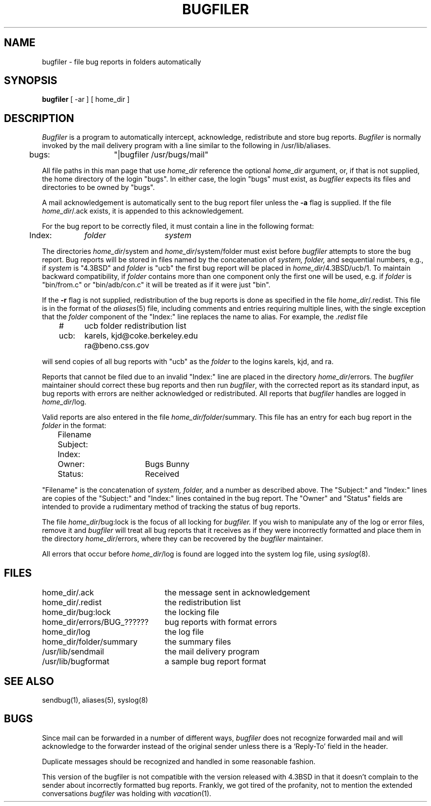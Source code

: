 .\" Copyright (c) 1983 Regents of the University of California.
.\" All rights reserved.  The Berkeley software License Agreement
.\" specifies the terms and conditions for redistribution.
.\"
.\"	@(#)bugfiler.8	6.3 (Berkeley) 12/02/86
.\"
.TH BUGFILER 8 ""
.UC 5
.SH NAME
bugfiler \- file bug reports in folders automatically
.SH SYNOPSIS
.B bugfiler
[ -ar ] [ home_dir ]
.SH DESCRIPTION
\fIBugfiler\fP is a program to automatically intercept, acknowledge,
redistribute and store bug reports.  \fIBugfiler\fP is normally invoked
by the mail delivery program with a line similar to the following in
/usr/lib/aliases.
.PP
.DT
	bugs:	"|bugfiler /usr/bugs/mail"
.br
.PP
All file paths in this man page that use \fIhome_dir\fP reference
the optional \fIhome_dir\fP argument, or, if that is not supplied, the
home directory of the login "bugs".  In either case, the login "bugs"
must exist, as \fIbugfiler\fP expects its files and directories to
be owned by "bugs".
.PP
A mail acknowledgement is automatically sent to the bug report filer
unless the \fB-a\fP flag is supplied.  If the file \fIhome_dir\fP/.ack
exists, it is appended to this acknowledgement.
.PP
For the bug report to be correctly filed, it must contain a line
in the following format:
.PP
.DT
	Index:	\fIfolder\fP	\fIsystem\fP
.br
.PP
The directories \fIhome_dir\fP/system and \fIhome_dir\fP/system/folder
must exist before \fIbugfiler\fP attempts to store the bug report.  Bug
reports will be stored in files named by the concatenation of
\fIsystem, folder,\fP and sequential numbers, e.g., if \fIsystem\fP
is "4.3BSD" and \fIfolder\fP is "ucb" the first bug report will
be placed in \fIhome_dir\fP/4.3BSD/ucb/1.  To maintain backward
compatibility, if \fIfolder\fP contains more than one component only
the first one will be used, e.g. if \fIfolder\fP is "bin/from.c" or
"bin/adb/con.c" it will be treated as if it were just "bin".
.PP
If the \fB-r\fP flag is not supplied, redistribution of the bug reports
is done as specified in the file \fIhome_dir\fP/.redist.  This file is
in the format of the
.IR aliases (5)
file, including comments and entries requiring multiple lines, with
the single exception that the \fIfolder\fP component of the "Index:"
line replaces the name to alias.  For example, the \fI.redist\fP file
.PP
.DT
	#	ucb folder redistribution list
.br
	ucb:	karels, kjd@coke.berkeley.edu
.br
		ra@beno.css.gov
.br
.PP
will send copies of all bug reports with "ucb" as the \fIfolder\fP
to the logins karels, kjd, and ra.
.PP
Reports that cannot be filed due to an invalid "Index:" line are placed
in the directory \fIhome_dir\fP/errors.  The \fIbugfiler\fP maintainer
should correct these bug reports and then run \fIbugfiler\fP, with the
corrected report as its standard input, as bug reports with errors are
neither acknowledged or redistributed.  All reports that \fIbugfiler\fP
handles are logged in \fIhome_dir\fP/log.
.PP
Valid reports are also entered in the file
\fIhome_dir/folder\fP/summary.  This file has an entry for each bug
report in the \fIfolder\fP in the format:
.PP
.DT
	Filename
.br
		Subject:
.br
		Index:
.br
		Owner:	Bugs Bunny
.br
		Status:	Received
.br
.PP
"Filename" is the concatenation of \fIsystem, folder,\fP and a number as
described above.  The "Subject:" and "Index:" lines are copies of the
"Subject:" and "Index:" lines contained in the bug report.  The "Owner"
and "Status" fields are intended to provide a rudimentary method of
tracking the status of bug reports.
.PP
The file \fIhome_dir\fP/bug:lock is the focus of all locking for
\fIbugfiler.\fP  If you wish to manipulate any of the log or error
files, remove it and \fIbugfiler\fP will treat all bug reports that
it receives as if they were incorrectly formatted and place them
in the directory \fIhome_dir\fP/errors, where they can be recovered by
the \fIbugfiler\fP maintainer.
.PP
All errors that occur before \fIhome_dir\fP/log is found are logged
into the system log file, using
.IR syslog (8).
.SH FILES
.ta 3.0i
home_dir/.ack			the message sent in acknowledgement
.br
home_dir/.redist		the redistribution list
.br
home_dir/bug:lock		the locking file
.br
home_dir/errors/BUG_??????	bug reports with format errors
.br
home_dir/log			the log file
.br
home_dir/folder/summary		the summary files
.br
/usr/lib/sendmail		the mail delivery program
.br
/usr/lib/bugformat		a sample bug report format
.SH "SEE ALSO"
sendbug(1), aliases(5), syslog(8)
.SH BUGS
Since mail can be forwarded in a number of different ways, \fIbugfiler\fP
does not recognize forwarded mail and will acknowledge to the forwarder
instead of the original sender unless there is a `Reply-To' field in the
header.
.PP
Duplicate messages should be recognized and handled in some
reasonable fashion.
.PP
This version of the bugfiler is not compatible with the version
released with 4.3BSD in that it doesn't complain to the sender about
incorrectly formatted bug reports.
Frankly, we got tired of the profanity, not to mention the extended
conversations
.I bugfiler
was holding with
.IR vacation (1).
